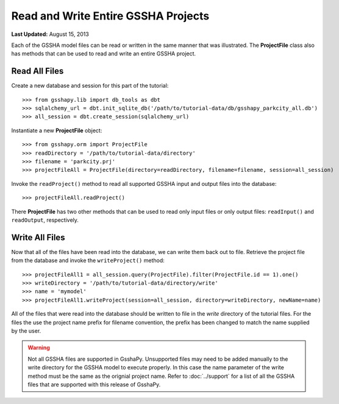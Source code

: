 ************************************
Read and Write Entire GSSHA Projects
************************************

**Last Updated:** August 15, 2013

Each of the GSSHA model files can be read or written in the same manner that was illustrated. 
The **ProjectFile** class also has methods that can be used to read and write an entire 
GSSHA project.

Read All Files
==============

Create a new database and session for this part of the tutorial::

	>>> from gsshapy.lib import db_tools as dbt
	>>> sqlalchemy_url = dbt.init_sqlite_db('/path/to/tutorial-data/db/gsshapy_parkcity_all.db')
	>>> all_session = dbt.create_session(sqlalchemy_url)
	
Instantiate a new **ProjectFile** object::

	>>> from gsshapy.orm import ProjectFile
	>>> readDirectory = '/path/to/tutorial-data/directory'
	>>> filename = 'parkcity.prj'
	>>> projectFileAll = ProjectFile(directory=readDirectory, filename=filename, session=all_session)
	
Invoke the ``readProject()`` method to read all supported GSSHA input and output files into the 
database::

	>>> projectFileAll.readProject()
	
There **ProjectFile** has two other methods that can be used to read only input files or only output
files: ``readInput()`` and ``readOutput``, respectively.


Write All Files
===============

Now that all of the files have been read into the database, we can write them back out to file. Retrieve
the project file from the database and invoke the ``writeProject()`` method::

	>>> projectFileAll1 = all_session.query(ProjectFile).filter(ProjectFile.id == 1).one()
	>>> writeDirectory = '/path/to/tutorial-data/directory/write'
	>>> name = 'mymodel'
	>>> projectFileAll1.writeProject(session=all_session, directory=writeDirectory, newName=name)
	
All of the files that were read into the database should be written to file in the *write* directory
of the tutorial files. For the files the use the project name prefix for filename convention, the prefix
has been changed to match the name supplied by the user. 

.. warning::
	
	Not all GSSHA files are supported in GsshaPy. Unsupported files may need to be added manually to the 
	write directory for the GSSHA model to execute properly. In this case the name parameter of the write
	method must be the same as the orignial project name. Refer to :doc:`../support` for a list of all the 
	GSSHA files that are supported with this release of GsshaPy. 